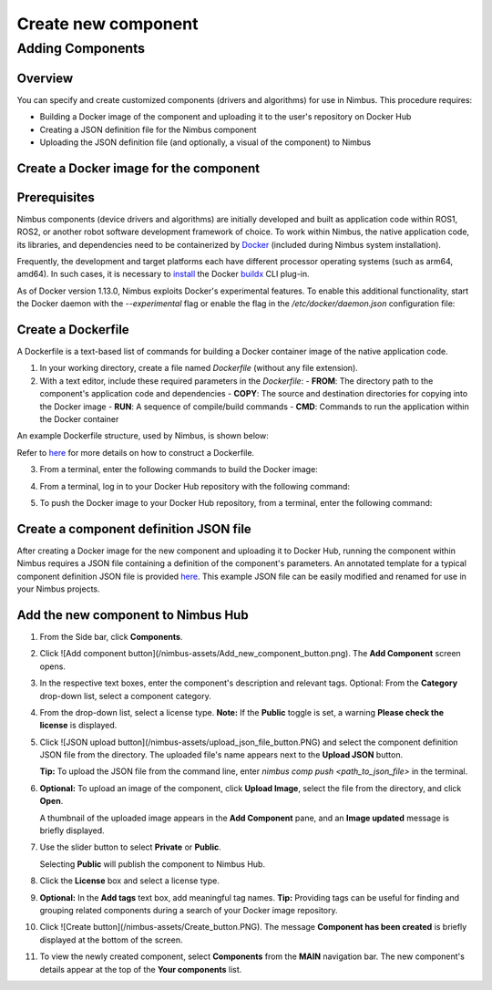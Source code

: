 .. _`Create new component`:

Create new component
======================

.. _`Nimbus`: index.md
.. _`Create new component`:


Adding Components
-----------------

Overview
~~~~~~~~

You can specify and create customized components (drivers and algorithms) for use in Nimbus. This procedure requires:

- Building a Docker image of the component and uploading it to the user's repository on Docker Hub
- Creating a JSON definition file for the Nimbus component
- Uploading the JSON definition file (and optionally, a visual of the component) to Nimbus

Create a Docker image for the component
~~~~~~~~~~~~~~~~~~~~~~~~~~~~~~~~~~~~~~

Prerequisites
~~~~~~~~~~~~~

Nimbus components (device drivers and algorithms) are initially developed and built as application code within ROS1, ROS2, or another robot software development framework of choice. To work within Nimbus, the native application code, its libraries, and dependencies need to be containerized by `Docker`_ (included during Nimbus system installation).

Frequently, the development and target platforms each have different processor operating systems (such as arm64, amd64). In such cases, it is necessary to `install`_ the Docker `buildx`_ CLI plug-in.

As of Docker version 1.13.0, Nimbus exploits Docker's experimental features. To enable this additional functionality, start the Docker daemon with the `--experimental` flag or enable the flag in the `/etc/docker/daemon.json` configuration file:

.. code-block:: json
   :linenos:

   {
    "experimental": true
   }

Create a Dockerfile
~~~~~~~~~~~~~~~~~~

A Dockerfile is a text-based list of commands for building a Docker container image of the native application code.

1. In your working directory, create a file named `Dockerfile` (without any file extension).

2. With a text editor, include these required parameters in the `Dockerfile`:
   - **FROM**: The directory path to the component's application code and dependencies
   - **COPY**: The source and destination directories for copying into the Docker image
   - **RUN**: A sequence of compile/build commands
   - **CMD**: Commands to run the application within the Docker container

An example Dockerfile structure, used by Nimbus, is shown below:

.. code-block:: bash
   :linenos:

   FROM ros:melodic
   COPY ./cogniteam_exploration cogniteam_exploration_ws/src/cogniteam_exploration
   COPY entrypoint.sh /entrypoint.sh
   RUN chmod +x /entrypoint.sh
   ENTRYPOINT [ "/entrypoint.sh" ]
   RUN apt-get update && apt-get install ros-melodic-angles -y && \
       apt-get install ros-melodic-image-geometry -y && \
       apt-get install ros-melodic-tf2 -y  && apt-get install ros-melodic-tf -y && \
       apt-get install ros-melodic-image-transport-plugins -y && \
       apt-get install ros-melodic-image-transport -y && \
       apt-get install ros-melodic-move-base-msgs -y && \
       apt-get install ros-melodic-actionlib-msgs && \
       apt-get install ros-melodic-cv-bridge -y && rm /var/lib/apt/lists/* -rf
   WORKDIR /cogniteam_exploration_ws/
   RUN . /opt/ros/melodic/setup.sh && catkin_make
   CMD  roslaunch exploration exploration.launch --screen

Refer to `here`_ for more details on how to construct a Dockerfile.

3. From a terminal, enter the following commands to build the Docker image:

.. code-block:: bash
   :linenos:

   cd path_of_Dockerfile
   docker buildx create --name <nameOfDockerImage>
   docker buildx use <nameOfDockerImage>
   docker run --privileged --rm tonistiigi/binfmt --install all
   docker buildx inspect --bootstrap

4. From a terminal, log in to your Docker Hub repository with the following command:

.. code-block:: bash
   :linenos:

   sudo docker login

5. To push the Docker image to your Docker Hub repository, from a terminal, enter the following command:

.. code-block:: bash
   :linenos:

   sudo docker buildx build --platform linux/arm64,linux/amd64 -t <nameOfDockerHubRepository>/nameOfDockerImage --push .

Create a component definition JSON file
~~~~~~~~~~~~~~~~~~~~~~~~~~~~~~~~~~~~~~

After creating a Docker image for the new component and uploading it to Docker Hub, running the component within Nimbus requires a JSON file containing a definition of the component's parameters. An annotated template for a typical component definition JSON file is provided `here`_. This example JSON file can be easily modified and renamed for use in your Nimbus projects.

Add the new component to Nimbus Hub
~~~~~~~~~~~~~~~~~~~~~~~~~~~~~~~~~~

1. From the Side bar, click **Components**.
2. Click ![Add component button](/nimbus-assets/Add_new_component_button.png). The **Add Component** screen opens.

   .. image:: /nimbus-assets/add-component-screen.png
      :width: 80%
      :alt: Nimbus Hub

3. In the respective text boxes, enter the component's description and relevant tags.
   Optional: From the **Category** drop-down list, select a component category.

4. From the drop-down list, select a license type.
   **Note:** If the **Public** toggle is set, a warning **Please check the license** is displayed.

5. Click ![JSON upload button](/nimbus-assets/upload_json_file_button.PNG) and select the component definition JSON file from the directory. The uploaded file's name appears next to the **Upload JSON** button.

   **Tip:** To upload the JSON file from the command line, enter `nimbus comp push <path_to_json_file>` in the terminal.

6. **Optional:** To upload an image of the component, click **Upload Image**, select the file from the directory, and click **Open**.

   A thumbnail of the uploaded image appears in the **Add Component** pane, and an **Image updated** message is briefly displayed.

7. Use the slider button to select **Private** or **Public**.

   Selecting **Public** will publish the component to Nimbus Hub.

8. Click the **License** box and select a license type.

9. **Optional:** In the **Add tags** text box, add meaningful tag names.
   **Tip:** Providing tags can be useful for finding and grouping related components during a search of your Docker image repository.

10. Click ![Create button](/nimbus-assets/Create_button.PNG).
    The message **Component has been created** is briefly displayed at the bottom of the screen.

11. To view the newly created component, select **Components** from the **MAIN** navigation bar.
    The new component's details appear at the top of the **Your components** list.

.. _Docker: https://www.docker.com
.. _install: https://docs.docker.com/buildx/working-with-buildx
.. _buildx: https://docs.docker.com/buildx/working-with-buildx
.. _here: https://docs.docker.com/

